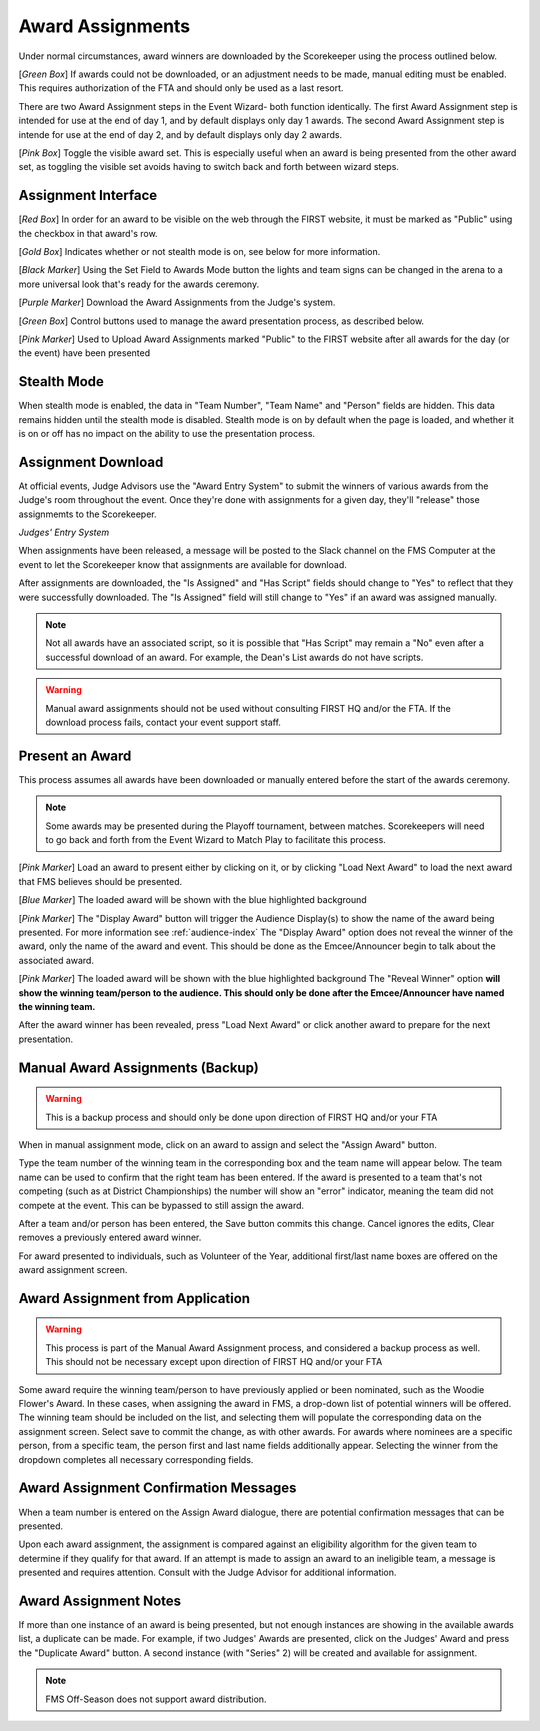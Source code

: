 .. _event-wizard-award-assignment:

Award Assignments
======================

.. image:: images/awards-1.png

Under normal circumstances, award winners are downloaded by the Scorekeeper using the process outlined below.

[*Green Box*] If awards could not be downloaded, or an adjustment needs to be made, manual editing must be enabled. This requires authorization of the FTA and should only be used as a last resort.

There are two Award Assignment steps in the Event Wizard- both function identically. The first Award Assignment step is intended for use at the end of day 1, and by default displays only day 1 awards.
The second Award Assignment step is intende for use at the end of day 2, and by default displays only day 2 awards.

[*Pink Box*] Toggle the visible award set. This is especially useful when an award is being presented from the other award set, as toggling the visible set avoids having to switch back and forth between wizard steps.

Assignment Interface
####################

.. image:: images/awards-2.png

[*Red Box*] In order for an award to be visible on the web through the FIRST website, it must be marked as "Public" using the checkbox in that award's row.

[*Gold Box*] Indicates whether or not stealth mode is on, see below for more information.

[*Black Marker*] Using the Set Field to Awards Mode button the lights and team signs can be changed in the arena to a more universal look that's ready for the awards ceremony.

[*Purple Marker*] Download the Award Assignments from the Judge's system.

[*Green Box*] Control buttons used to manage the award presentation process, as described below.

[*Pink Marker*] Used to Upload Award Assignments marked "Public" to the FIRST website after all awards for the day (or the event) have been presented

Stealth Mode
###############

.. image:: images/awards-3.png

When stealth mode is enabled, the data in "Team Number", "Team Name" and "Person" fields are hidden. This data remains hidden until the stealth mode is disabled.
Stealth mode is on by default when the page is loaded, and whether it is on or off has no impact on the ability to use the presentation process.

Assignment Download
####################

At official events, Judge Advisors use the "Award Entry System" to submit the winners of various awards from the Judge's room throughout the event. Once they're done 
with assignments for a given day, they'll "release" those assignmemts to the Scorekeeper.

.. image:: images/awards-4.png

*Judges' Entry System*

When assignments have been released, a message will be posted to the Slack channel on the FMS Computer at the event to let the Scorekeeper know that assignments are available for download.

.. image:: images/awards-5.png

After assignments are downloaded, the "Is Assigned" and "Has Script" fields should change to "Yes" to reflect that they were successfully downloaded. The "Is Assigned" field will still change 
to "Yes" if an award was assigned manually.

.. note::
    Not all awards have an associated script, so it is possible that "Has Script" may remain a "No" even after a successful download of an award. For example, the Dean's List awards do not have scripts.

.. warning::
    Manual award assignments should not be used without consulting FIRST HQ and/or the FTA. If the download process fails, contact your event support staff.

Present an Award
################

This process assumes all awards have been downloaded or manually entered before the start of the awards ceremony.

.. note::
    Some awards may be presented during the Playoff tournament, between matches. Scorekeepers will need to go back and forth from the Event Wizard to Match Play to facilitate this process.

.. image:: images/awards-6.png

[*Pink Marker*] Load an award to present either by clicking on it, or by clicking "Load Next Award" to load the next award that FMS believes should be presented.

.. image:: images/awards-7.png

[*Blue Marker*] The loaded award will be shown with the blue highlighted background

[*Pink Marker*] The "Display Award" button will trigger the Audience Display(s) to show the name of the award being presented. For more information see :ref:`audience-index`
The "Display Award" option does not reveal the winner of the award, only the name of the award and event. This should be done as the Emcee/Announcer begin to talk about the 
associated award.

.. image:: images/awards-8.png

[*Pink Marker*] The loaded award will be shown with the blue highlighted background
The "Reveal Winner" option **will show the winning team/person to the audience. This should only be done after the Emcee/Announcer have named the winning team.**

After the award winner has been revealed, press "Load Next Award" or click another award to prepare for the next presentation.

Manual Award Assignments (Backup)
#################################

.. warning::
    This is a backup process and should only be done upon direction of FIRST HQ and/or your FTA

.. image:: images/awards-9.png

When in manual assignment mode, click on an award to assign and select the "Assign Award" button.

Type the team number of the winning team in the corresponding box and the team name will appear below. The team name can be used to confirm that the 
right team has been entered. If the award is presented to a team that's not competing (such as at District Championships) the number will show an "error" indicator,
meaning the team did not compete at the event. This can be bypassed to still assign the award.

After a team and/or person has been entered, the Save button commits this change. Cancel ignores the edits, Clear removes a previously entered award winner.

For award presented to individuals, such as Volunteer of the Year, additional first/last name boxes are offered on the award assignment screen.

Award Assignment from Application
#################################

.. warning::
    This process is part of the Manual Award Assignment process, and considered a backup process as well. This should not be necessary except upon direction of FIRST HQ and/or your FTA

Some award require the winning team/person to have previously applied or been nominated, such as the Woodie Flower's Award.
In these cases, when assigning the award in FMS, a drop-down list of potential winners will be offered.
The winning team should be included on the list, and selecting them will populate the corresponding data on the assignment screen.
Select save to commit the change, as with other awards. For awards where nominees are a specific person, from a specific team, the person
first and last name fields additionally appear. Selecting the winner from the dropdown completes all necessary corresponding fields.

.. image:: images/award-assignments-6.png

Award Assignment Confirmation Messages
######################################

.. image:: images/award-assignments-7.png

When a team number is entered on the Assign Award dialogue, there are potential confirmation messages that can be presented.

.. image:: images/award-assignments-7.png

Upon each award assignment, the assignment is compared against an eligibility algorithm for the given team to determine if they qualify for that award.
If an attempt is made to assign an award to an ineligible team, a message is presented and requires attention.
Consult with the Judge Advisor for additional information.

Award Assignment Notes
######################

If more than one instance of an award is being presented, but not enough instances are showing in the available awards list, a duplicate can be made.
For example, if two Judges' Awards are presented, click on the Judges' Award and press the "Duplicate Award" button. A second instance (with "Series" 2) will be created and available for assignment.

.. note::
    FMS Off-Season does not support award distribution.
